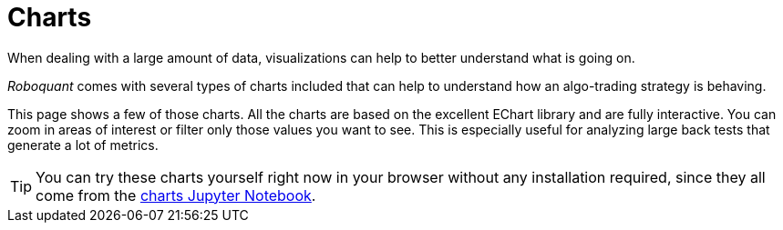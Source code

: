 = Charts
:jbake-type: collection
:jbake-status: published
:jbake-heading: we can chart our future clearly only when we know the path that led to the present
:imagesdir: img/
:icons: font
:items: charts

When dealing with a large amount of data, visualizations can help to better understand what is going on.

_Roboquant_ comes with several types of charts included that can help to understand how an algo-trading strategy is behaving.

This page shows a few of those charts. All the charts are based on the excellent EChart library and are fully interactive. You can zoom in areas of interest or filter only those values you want to see. This is especially useful for analyzing large back tests that generate a lot of metrics.

TIP: You can try these charts yourself right now in your browser without any installation required, since they all come from the https://mybinder.org/v2/gh/neurallayer/roboquant-notebook/main?urlpath=tree/notebooks/charts.ipynb[charts Jupyter Notebook, window=_target].
